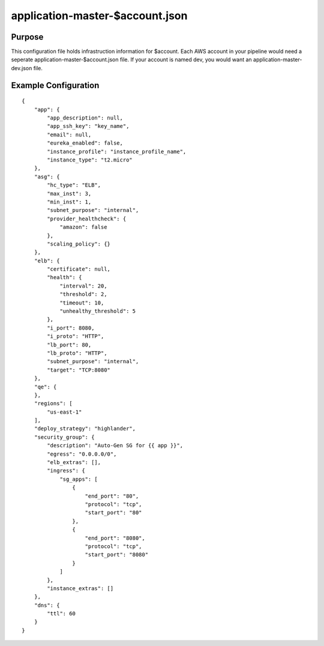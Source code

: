 ================================
application-master-$account.json
================================
Purpose
-------
This configuration file holds infrastruction information for $account. Each AWS account in your pipeline would need a seperate application-master-$account.json file. If your account is named dev, you would want an application-master-dev.json file.

Example Configuration
----------------------
::

    {
        "app": {
            "app_description": null,
            "app_ssh_key": "key_name",
            "email": null,
            "eureka_enabled": false,
            "instance_profile": "instance_profile_name",
            "instance_type": "t2.micro"
        },
        "asg": {
            "hc_type": "ELB",
            "max_inst": 3,
            "min_inst": 1,
            "subnet_purpose": "internal",
            "provider_healthcheck": {
                "amazon": false
            },
            "scaling_policy": {}
        },
        "elb": {
            "certificate": null,
            "health": {
                "interval": 20,
                "threshold": 2,
                "timeout": 10,
                "unhealthy_threshold": 5
            },
            "i_port": 8080,
            "i_proto": "HTTP",
            "lb_port": 80,
            "lb_proto": "HTTP",
            "subnet_purpose": "internal",
            "target": "TCP:8080"
        },
        "qe": {
        },
        "regions": [
            "us-east-1"
        ],
        "deploy_strategy": "highlander",
        "security_group": {
            "description": "Auto-Gen SG for {{ app }}",
            "egress": "0.0.0.0/0",
            "elb_extras": [],
            "ingress": {
                "sg_apps": [
                    {
                        "end_port": "80",
                        "protocol": "tcp",
                        "start_port": "80"
                    },
                    {
                        "end_port": "8080",
                        "protocol": "tcp",
                        "start_port": "8080"
                    }
                ]
            },
            "instance_extras": []
        },
        "dns": {
            "ttl": 60
        }
    }


